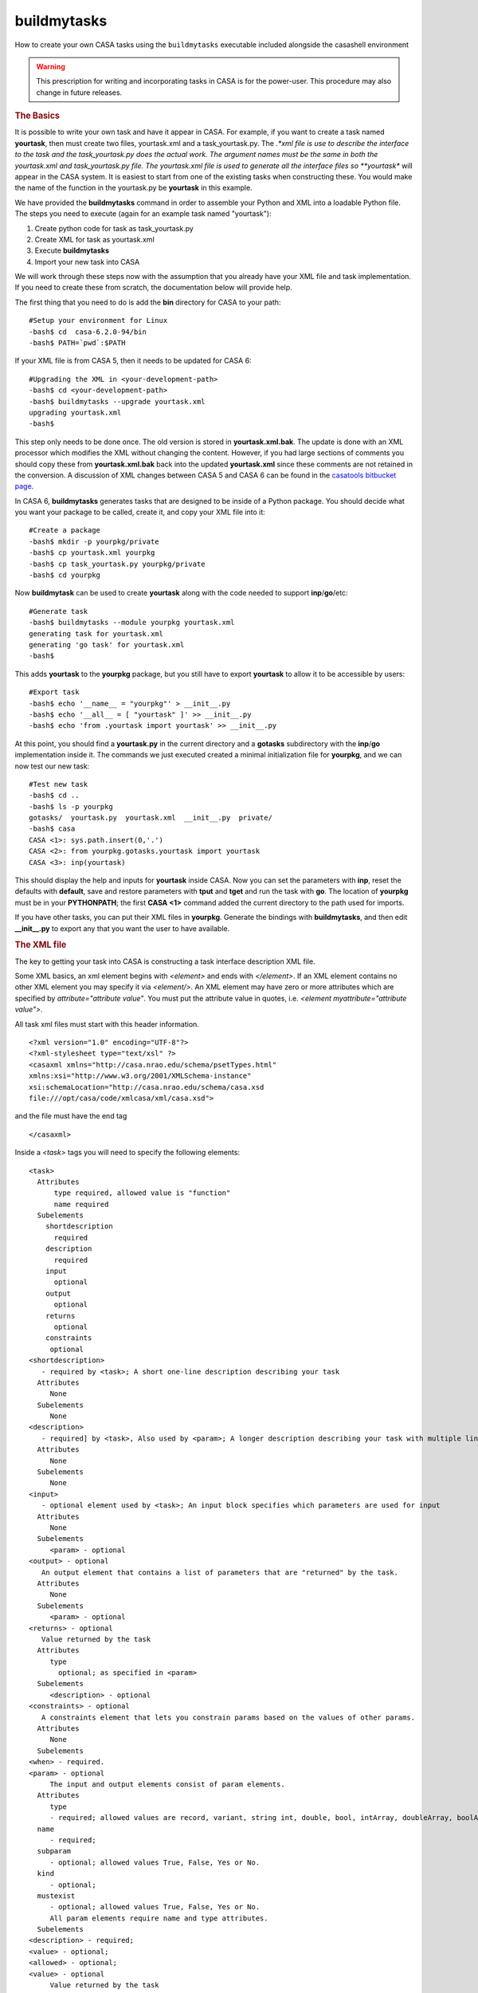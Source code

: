 buildmytasks
=============

How to create your own CASA tasks using the ``buildmytasks`` executable included alongside the casashell environment

.. warning:: This prescription for writing and incorporating tasks in CASA is for the power-user. This procedure may
   also change in future releases.

.. rubric:: The Basics

It is possible to write your own task and have it appear in CASA. For example, if you want to create a task named
**yourtask**, then must create two files, yourtask.xml and a task_yourtask.py. The *.*xml file is use to describe
the interface to the task and the task_yourtask.py does the actual work. The argument names must be the same in both
the yourtask.xml and task_yourtask.py file. The yourtask.xml file is used to generate all the interface files so
**yourtask** will appear in the CASA system. It is easiest to start from one of the existing tasks when constructing
these. You would make the name of the function in the yourtask.py be **yourtask** in this example.

We have provided the **buildmytasks** command in order to assemble your Python and XML into a loadable Python file.
The steps you need to execute (again for an example task
named "yourtask"):

1.  Create python code for task as task_yourtask.py
2.  Create XML for task as yourtask.xml
3.  Execute **buildmytasks**
4.  Import your new task into CASA

We will work through these steps now with the assumption that you already have your XML file and task implementation.
If you need to create these from scratch, the documentation below will provide help.

The first thing that you need to do is add the **bin** directory for CASA to your path: ::

   #Setup your environment for Linux
   -bash$ cd  casa-6.2.0-94/bin
   -bash$ PATH=`pwd`:$PATH

If your XML file is from CASA 5, then it needs to be updated for CASA 6: ::

   #Upgrading the XML in <your-development-path>
   -bash$ cd <your-development-path>
   -bash$ buildmytasks --upgrade yourtask.xml
   upgrading yourtask.xml
   -bash$ 

This step only needs to be done once. The old version is stored in **yourtask.xml.bak**. The update is done with an XML
processor which modifies the XML without changing the content. However, if you had large sections of comments you should
copy these from **yourtask.xml.bak** back into the updated **yourtask.xml** since these comments are not retained in the
conversion. A discussion of XML changes between CASA 5 and CASA 6 can be found in the
`casatools bitbucket page <https://open-bitbucket.nrao.edu/projects/CASA/repos/casa6/browse/casatools>`_.

In CASA 6, **buildmytasks** generates tasks that are designed to be inside of a Python package. You should decide what you
want your package to be called, create it, and copy your XML file into it: ::

   #Create a package
   -bash$ mkdir -p yourpkg/private
   -bash$ cp yourtask.xml yourpkg
   -bash$ cp task_yourtask.py yourpkg/private
   -bash$ cd yourpkg

Now **buildmytask** can be used to create **yourtask** along with the code needed to support **inp**/**go**/etc: ::

   #Generate task
   -bash$ buildmytasks --module yourpkg yourtask.xml 
   generating task for yourtask.xml
   generating 'go task' for yourtask.xml
   -bash$

This adds **yourtask** to the **yourpkg** package, but you still have to export **yourtask** to allow it to be
accessible by users: ::

   #Export task
   -bash$ echo '__name__ = "yourpkg"' > __init__.py
   -bash$ echo '__all__ = [ "yourtask" ]' >> __init__.py
   -bash$ echo 'from .yourtask import yourtask' >> __init__.py

At this point, you should find a **yourtask.py** in the current directory and a **gotasks** subdirectory with
the **inp**/**go** implementation inside it. The commands we just executed created a minimal initialization file
for **yourpkg**, and we can now test our new task: ::

   #Test new task
   -bash$ cd ..
   -bash$ ls -p yourpkg
   gotasks/  yourtask.py  yourtask.xml  __init__.py  private/
   -bash$ casa
   CASA <1>: sys.path.insert(0,'.')
   CASA <2>: from yourpkg.gotasks.yourtask import yourtask
   CASA <3>: inp(yourtask)

This should display the help and inputs for **yourtask** inside CASA. Now you can set the parameters with **inp**,
reset the defaults with **default**, save and restore parameters with **tput** and **tget** and run the task with **go**.
The location of **yourpkg** must be in your **PYTHONPATH**; the first **CASA <1>** command added the current directory
to the path used for imports.

If you have other tasks, you can put their XML files in **yourpkg**. Generate the bindings with **buildmytasks**, and then
edit **__init__.py** to export any that you want the user to have available. 

.. rubric:: The XML file

The key to getting your task into CASA is constructing a task interface description XML file.

Some XML basics, an xml element begins with *\<element\>* and ends with *\</element\>*. If an XML element contains no
other XML element you may specify it via *\<element/\>*. An XML element may have zero or more attributes which are specified
by *attribute=\"attribute value\"*. You must put the attribute value in quotes,
i.e. *\<element myattribute=\"attribute value\"\>*.

All task xml files must start with this header information. ::


   <?xml version="1.0" encoding="UTF-8"?>
   <?xml-stylesheet type="text/xsl" ?>
   <casaxml xmlns="http://casa.nrao.edu/schema/psetTypes.html"
   xmlns:xsi="http://www.w3.org/2001/XMLSchema-instance"
   xsi:schemaLocation="http://casa.nrao.edu/schema/casa.xsd
   file:///opt/casa/code/xmlcasa/xml/casa.xsd">

and the file must have the end tag ::

   </casaxml>

Inside a *\<task\>* tags you will need to specify the following elements: ::

   <task>
     Attributes
         type required, allowed value is "function"
         name required
     Subelements
       shortdescription
         required
       description
         required
       input
         optional
       output
         optional
       returns
         optional
       constraints
        optional
   <shortdescription>
      - required by <task>; A short one-line description describing your task
     Attributes
        None
     Subelements
        None
   <description>
      - required] by <task>, Also used by <param>; A longer description describing your task with multiple lines
     Attributes
        None
     Subelements
        None
   <input>
      - optional element used by <task>; An input block specifies which parameters are used for input
     Attributes
        None
     Subelements
        <param> - optional
   <output> - optional
      An output element that contains a list of parameters that are "returned" by the task.
     Attributes
        None
     Subelements
        <param> - optional
   <returns> - optional
      Value returned by the task
     Attributes
        type
          optional; as specified in <param>
     Subelements
        <description> - optional
   <constraints> - optional
      A constraints element that lets you constrain params based on the values of other params.
     Attributes
        None
     Subelements
   <when> - required.
   <param> - optional
        The input and output elements consist of param elements.
     Attributes
        type
        - required; allowed values are record, variant, string int, double, bool, intArray, doubleArray, boolArray, stringArray
     name
        - required;
     subparam
        - optional; allowed values True, False, Yes or No.
     kind
        - optional;
     mustexist
        - optional; allowed values True, False, Yes or No.
        All param elements require name and type attributes.
     Subelements
   <description> - required;
   <value> - optional;
   <allowed> - optional;
   <value> - optional
        Value returned by the task
     Attributes
        type
        - required; as specified in <param> attributes.
     Subelements
        <value>
        - optional
   <allowed>
        - optional; Block of allowed values
     Attributes
        enum
        - required; maybe enum or range. If specified as enum only specific values are allowed If specified as range then the value tags may have min and max attributes.
     Subelements
        <value>
        - optional
   <when> - optional
        When blocks allow value specific handling for parameters
     Attributes
        param
        - required; Specifies special handling for a <param>
     Subelements
        <equals>
        - optional
   <notequals> - optional
   <equals> - optional
        Reset parameters if equal to the specified value
     Attributes
        value
        - required; the value of the parameter
     Subelements
        <default>
        - required
   <notequals> - optional
       Reset specified parameters if not equal to the specified value
     Attributes
        value
        - required; The value of the parameter
     Subelements
   <default> - optional
   <default> - optional
        Resets default values for specified parameters
     Attributes
        param
        - required; Name of the <param> to be reset.
     Subelements
        <value>
        - required, the revised value of the <param>.
        <example> - optional
        An example block, typically in python
     Attributes
       lang optional; specifies the language of the example, defaults to python.
     Subelements
       None


.. rubric:: The task yourtask.py file

You must write the python code that does the actual work. The ``task_*.py`` file function call sequence must be the
same as specified in the XML file. We may relax the requirement that the function call sequence exactly match the
sequence in the XML file in a future release.

